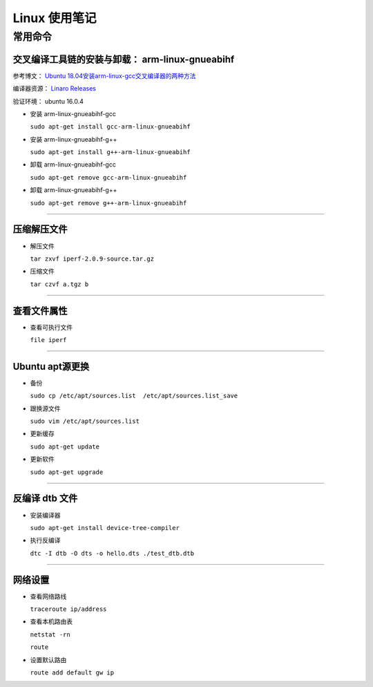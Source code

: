 ================================================================================
Linux 使用笔记
================================================================================

常用命令
================================================================================

交叉编译工具链的安装与卸载： arm-linux-gnueabihf
################################################

参考博文： `Ubuntu 18.04安装arm-linux-gcc交叉编译器的两种方法 <https://blog.csdn.net/FL1623863129/article/details/129692467>`_

编译器资源： `Linaro Releases <https://releases.linaro.org/components/toolchain/binaries/>`_

验证环境： ubuntu 16.0.4

* 安装 arm-linux-gnueabihf-gcc

  ``sudo apt-get install gcc-arm-linux-gnueabihf``

* 安装 arm-linux-gnueabihf-g++

  ``sudo apt-get install g++-arm-linux-gnueabihf``

* 卸载 arm-linux-gnueabihf-gcc

  ``sudo apt-get remove gcc-arm-linux-gnueabihf``

* 卸载 arm-linux-gnueabihf-g++

  ``sudo apt-get remove g++-arm-linux-gnueabihf``


--------------------------------------------------------------------------------

压缩解压文件
############

* 解压文件

  ``tar zxvf iperf-2.0.9-source.tar.gz``

* 压缩文件
  
  ``tar czvf a.tgz b``


--------------------------------------------------------------------------------

查看文件属性
############

* 查看可执行文件
  
  ``file iperf``


--------------------------------------------------------------------------------

Ubuntu apt源更换
################

* 备份
  
  ``sudo cp /etc/apt/sources.list  /etc/apt/sources.list_save``

* 跟换源文件
  
  ``sudo vim /etc/apt/sources.list``

* 更新缓存
  
  ``sudo apt-get update``

* 更新软件
  
  ``sudo apt-get upgrade``


--------------------------------------------------------------------------------

反编译 dtb 文件
###############

* 安装编译器
  
  ``sudo apt-get install device-tree-compiler``

* 执行反编译

  ``dtc -I dtb -O dts -o hello.dts ./test_dtb.dtb``


--------------------------------------------------------------------------------

网络设置
########

* 查看网络路线
  
  ``traceroute ip/address``

* 查看本机路由表
  
  ``netstat -rn``

  ``route``

* 设置默认路由
  
  ``route add default gw ip``



